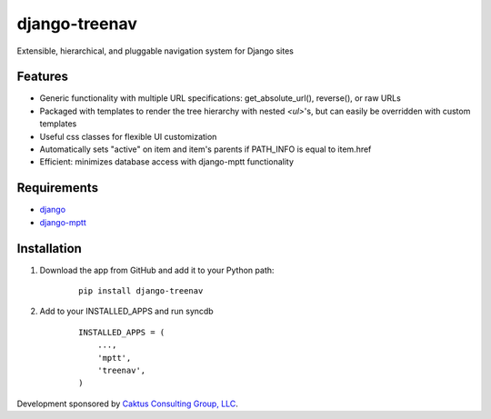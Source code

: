 django-treenav
==============

Extensible, hierarchical, and pluggable navigation system for Django sites

Features
--------

- Generic functionality with multiple URL specifications: get_absolute_url(), reverse(), or raw URLs
- Packaged with templates to render the tree hierarchy with nested `<ul>`'s, but can easily be overridden with custom templates
- Useful css classes for flexible UI customization
- Automatically sets "active" on item and item's parents if PATH_INFO is equal to item.href
- Efficient: minimizes database access with django-mptt functionality

Requirements
------------
- `django
  <https://github.com/django/django/>`_
- `django-mptt
  <http://code.google.com/p/django-mptt/>`_

Installation
------------
#. Download the app from GitHub and add it to your Python path:

    ::

        pip install django-treenav


#. Add to your INSTALLED_APPS and run syncdb

    ::

        INSTALLED_APPS = (
            ...,
            'mptt',
            'treenav',
        )

Development sponsored by `Caktus Consulting Group, LLC
<http://www.caktusgroup.com/services>`_.
